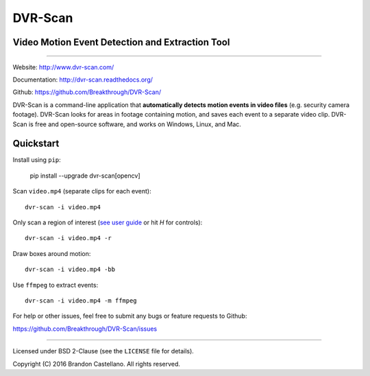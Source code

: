 
DVR-Scan
==========================================================

Video Motion Event Detection and Extraction Tool
----------------------------------------------------------

.. image:: https://img.shields.io/github/actions/workflow/status/Breakthrough/DVR-Scan/build.yml
   :target: https://github.com/Breakthrough/DVR-Scan/actions

.. image:: https://img.shields.io/github/release/Breakthrough/DVR-Scan.svg
   :target: https://github.com/Breakthrough/DVR-Scan

.. image:: https://img.shields.io/pypi/status/dvr-scan.svg
   :target: https://github.com/Breakthrough/DVR-Scan

.. image:: https://raster.shields.io/pypi/l/dvr-scan.png
   :target: http://pyscenedetect.readthedocs.org/en/latest/copyright/

.. image:: https://img.shields.io/github/stars/Breakthrough/DVR-Scan.svg?style=social&label=View%20on%20Github
   :target: https://github.com/Breakthrough/DVR-Scan

----------------------------------------------------------

Website: http://www.dvr-scan.com/

Documentation: http://dvr-scan.readthedocs.org/

Github: https://github.com/Breakthrough/DVR-Scan/


DVR-Scan is a command-line application that **automatically detects motion events in video files** (e.g. security camera footage).  DVR-Scan looks for areas in footage containing motion, and saves each event to a separate video clip.  DVR-Scan is free and open-source software, and works on Windows, Linux, and Mac.

Quickstart
----------------------------------------------------------

Install using ``pip``:

   pip install --upgrade dvr-scan[opencv]

Scan ``video.mp4`` (separate clips for each event)::

    dvr-scan -i video.mp4

Only scan a region of interest (`see user guide <http://www.dvr-scan.com/guide/>`_ or hit `H` for controls)::

    dvr-scan -i video.mp4 -r

.. image:: https://raw.githubusercontent.com/Breakthrough/DVR-Scan/releases/1.6/docs/assets/region-editor-mask.jpg
  :width: 480
  :alt: overlay example

Draw boxes around motion::

    dvr-scan -i video.mp4 -bb

.. image:: https://raw.githubusercontent.com/Breakthrough/DVR-Scan/releases/1.6/docs/assets/bounding-box.gif
  :width: 480
  :alt: overlay example

Use ``ffmpeg`` to extract events::

    dvr-scan -i video.mp4 -m ffmpeg

For help or other issues, feel free to submit any bugs or feature requests to Github:

https://github.com/Breakthrough/DVR-Scan/issues

----------------------------------------------------------

Licensed under BSD 2-Clause (see the ``LICENSE`` file for details).

Copyright (C) 2016 Brandon Castellano.
All rights reserved.

